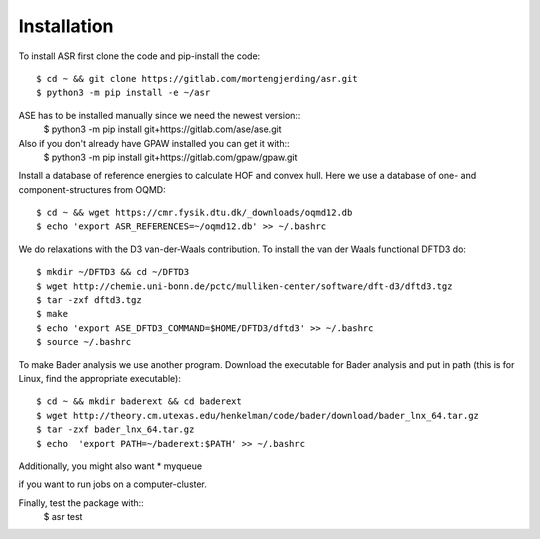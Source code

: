 Installation
------------
To install ASR first clone the code and pip-install the code::

  $ cd ~ && git clone https://gitlab.com/mortengjerding/asr.git
  $ python3 -m pip install -e ~/asr


ASE has to be installed manually since we need the newest version::
  $ python3 -m pip install git+https://gitlab.com/ase/ase.git

Also if you don't already have GPAW installed you can get it with::
  $ python3 -m pip install git+https://gitlab.com/gpaw/gpaw.git

Install a database of reference energies to calculate HOF and convex hull. Here 
we use a database of one- and component-structures from OQMD::

  $ cd ~ && wget https://cmr.fysik.dtu.dk/_downloads/oqmd12.db
  $ echo 'export ASR_REFERENCES=~/oqmd12.db' >> ~/.bashrc

We do relaxations with the D3 van-der-Waals contribution. To install the van 
der Waals functional DFTD3 do::

  $ mkdir ~/DFTD3 && cd ~/DFTD3
  $ wget http://chemie.uni-bonn.de/pctc/mulliken-center/software/dft-d3/dftd3.tgz
  $ tar -zxf dftd3.tgz
  $ make
  $ echo 'export ASE_DFTD3_COMMAND=$HOME/DFTD3/dftd3' >> ~/.bashrc
  $ source ~/.bashrc

To make Bader analysis we use another program. Download the executable for Bader 
analysis and put in path (this is for Linux, find the appropriate executable)::

  $ cd ~ && mkdir baderext && cd baderext
  $ wget http://theory.cm.utexas.edu/henkelman/code/bader/download/bader_lnx_64.tar.gz
  $ tar -zxf bader_lnx_64.tar.gz
  $ echo  'export PATH=~/baderext:$PATH' >> ~/.bashrc

Additionally, you might also want
* myqueue

if you want to run jobs on a computer-cluster.

Finally, test the package with::
  $ asr test

